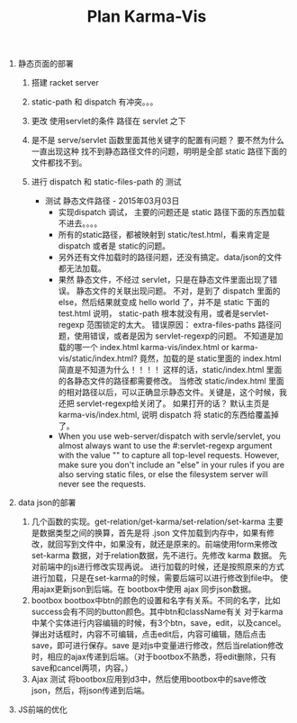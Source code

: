 #+TITLE: Plan Karma-Vis

1. 静态页面的部署
   1. 搭建 racket server
   2. static-path 和 dispatch 有冲突。。。
   3. 更改 使用servlet的条件 路径在 servlet 之下
   4. 是不是 serve/servlet 函数里面其他关键字的配置有问题？
      要不然为什么一直出现这种 找不到静态路径文件的问题，明明是全部 static 路径下面的文件都找不到。
   5. 进行 dispatch 和 static-files-path 的 测试

      * 测试 静态文件路径 - 2015年03月03日
        * 实现dispatch 调试， 主要的问题还是 static 路径下面的东西加载不进去。。。。
        * 所有的static路径，都被映射到 static/test.html，看来肯定是dispatch 或者是 static的问题。
        * 另外还有文件加载时的路径问题，还没有搞定。data/json的文件都无法加载。
        * 果然 静态文件，不经过 servlet，只是在静态文件里面出现了错误。 静态文件的关联出现问题。
          不对，是到了 dispatch 里面的 else，然后结果就变成 hello world 了，并不是 static 下面的 test.html
          说明， static-path 根本就没有用，或者是servlet-regexp 范围锁定的太大。
          错误原因： extra-files-paths 路径问题，使用错误，或者是因为 servlet-regexp的问题。
          不知道是加载的哪一个 index.html karma-vis/index.html or karma-vis/static/index.html?
          竟然，加载的是 static里面的 index.html 简直是不知道为什么！！！！  这样的话，static/index.html 里面的各静态文件的路径都需要修改。
          当修改 static/index.html 里面的相对路径以后，可以正确显示静态文件。关键是，这个时候，我还把 servlet-regexp给关闭了。
          如果打开的话？
            默认主页是 karma-vis/index.html, 说明 dispatch 将 static的东西给覆盖掉了。
        * When you use web-server/dispatch with servle/servlet, you almost always want to use the #:servlet-regexp argument with the value "" to capture all top-level requests. However, make sure you don't include an "else" in your rules if you are also serving static files, or else the filesystem server will never see the requests.


1. data json的部署

   1. 几个函数的实现。get-relation/get-karma/set-relation/set-karma
      主要是数据类型之间的换算，首先是将 .json 文件加载到内存中，如果有修改，就回写到文件中，如果没有，就还是原来的。前端使用form来修改set-karma 数据，对于relation数据，先不进行。先修改 karma 数据。 先对前端中的js进行修改实现再说。
      进行加载的时候，还是按照原来的方式进行加载，只是在set-karma的时候，需要后端可以进行修改到file中。
      使用ajax更新json到后端。在 bootbox中使用 ajax 同步json数据。
   2. bootbox
      bootbox中btn的颜色的设置和名字有关系。不同的名字，比如 success会有不同的button颜色。其中btn和className有关
      对于karma中某个实体进行内容编辑的时候，有3个btn，save，edit，以及cancel。弹出对话框时，内容不可编辑，点击edit后，内容可编辑，随后点击save，即可进行保存。save 是对js中变量进行修改，然后当relation修改时，相应的ajax传递到后端。（对于bootbox不熟悉，将edit删除，只有save和cancel两项，内容。）
   3. Ajax 测试
      将bootbox应用到d3中，然后使用bootbox中的save修改json，然后，将json传递到后端。


3. JS前端的优化
